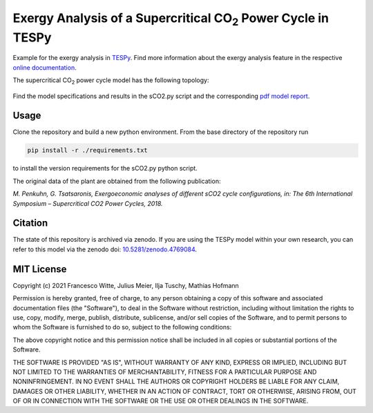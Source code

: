 .. |CO2| replace:: CO\ :sub:`2`

Exergy Analysis of a Supercritical |CO2| Power Cycle in TESPy
~~~~~~~~~~~~~~~~~~~~~~~~~~~~~~~~~~~~~~~~~~~~~~~~~~~~~~~~~~~~~
Example for the exergy analysis in `TESPy <https://github.com/oemof/tespy>`_.
Find more information about the exergy analysis feature in the respective
`online documentation <https://tespy.readthedocs.io/>`_.

The supercritical |CO2| power cycle model has the following topology:

.. figure:: ./flowsheet.svg
    :align: center
    :alt: Topology of the supercritical |CO2| power cycle

Find the model specifications and results in the sCO2.py script and the
corresponding `pdf model report <sCO2_model_report.pdf>`_.

Usage
-----
Clone the repository and build a new python environment. From the base
directory of the repository run

.. code-block:: bash

    pip install -r ./requirements.txt

to install the version requirements for the sCO2.py python script.

The original data of the plant are obtained from the following publication:

*M. Penkuhn, G. Tsatsaronis, Exergoeconomic analyses of different
sCO2 cycle configurations, in: The 6th International
Symposium – Supercritical CO2 Power Cycles, 2018.*

Citation
--------
The state of this repository is archived via zenodo. If you are using the
TESPy model within your own research, you can refer to this model via the
zenodo doi: `10.5281/zenodo.4769084 <https://zenodo.org/record/4769084>`_.

MIT License
-----------

Copyright (c) 2021 Francesco Witte, Julius Meier, Ilja Tuschy,
Mathias Hofmann

Permission is hereby granted, free of charge, to any person obtaining a copy
of this software and associated documentation files (the "Software"), to deal
in the Software without restriction, including without limitation the rights
to use, copy, modify, merge, publish, distribute, sublicense, and/or sell
copies of the Software, and to permit persons to whom the Software is
furnished to do so, subject to the following conditions:

The above copyright notice and this permission notice shall be included in all
copies or substantial portions of the Software.

THE SOFTWARE IS PROVIDED "AS IS", WITHOUT WARRANTY OF ANY KIND, EXPRESS OR
IMPLIED, INCLUDING BUT NOT LIMITED TO THE WARRANTIES OF MERCHANTABILITY,
FITNESS FOR A PARTICULAR PURPOSE AND NONINFRINGEMENT. IN NO EVENT SHALL THE
AUTHORS OR COPYRIGHT HOLDERS BE LIABLE FOR ANY CLAIM, DAMAGES OR OTHER
LIABILITY, WHETHER IN AN ACTION OF CONTRACT, TORT OR OTHERWISE, ARISING FROM,
OUT OF OR IN CONNECTION WITH THE SOFTWARE OR THE USE OR OTHER DEALINGS IN THE
SOFTWARE.
